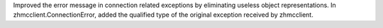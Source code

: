 Improved the error message in connection related exceptions by eliminating
useless object representations. In zhmcclient.ConnectionError, added the
qualified type of the original exception received by zhmcclient.
